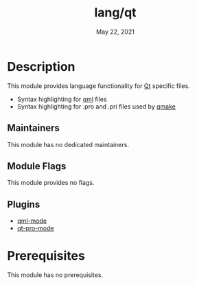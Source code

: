 #+TITLE:   lang/qt
#+DATE:    May 22, 2021
#+SINCE:   v2.0.9
#+STARTUP: inlineimages nofold

* Table of Contents :TOC_3:noexport:
- [[#description][Description]]
  - [[#maintainers][Maintainers]]
  - [[#module-flags][Module Flags]]
  - [[#plugins][Plugins]]
- [[#prerequisites][Prerequisites]]

* Description
# A summary of what this module does.
This module provides language functionality for [[https://qt.io][Qt]] specific files.

+ Syntax highlighting for [[https:://en.wikipedia.org/wiki/QML][qml]] files
+ Syntax highlighting for .pro and .pri files used by [[https://doc.qt.io/qt-5/qmake-project-files.html][qmake]]

** Maintainers
This module has no dedicated maintainers.

** Module Flags
This module provides no flags.

** Plugins
+ [[https://github.com/coldnew/qml-mode/tree/master][qml-mode]]
+ [[https://github.com/EricCrosson/qt-pro-mode][qt-pro-mode]]

* Prerequisites
This module has no prerequisites.
